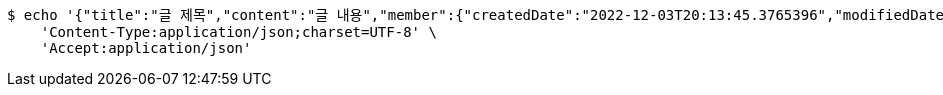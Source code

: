 [source,bash]
----
$ echo '{"title":"글 제목","content":"글 내용","member":{"createdDate":"2022-12-03T20:13:45.3765396","modifiedDate":"2022-12-03T20:13:45.3765396","id":337,"email":"azurealstn@naver.com","name":"슬로우스타터","picture":"test.jpg","role":"MEMBER","emailAuth":true,"username":"haha","shortBio":"안녕하세요!","roleKey":"ROLE_MEMBER"},"description":"글 소개","secret":true}' | http POST 'http://localhost:8080/api/v1/posts' \
    'Content-Type:application/json;charset=UTF-8' \
    'Accept:application/json'
----